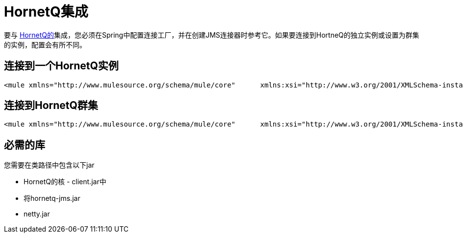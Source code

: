 =  HornetQ集成

要与 http://jboss.org/hornetq[HornetQ的]集成，您必须在Spring中配置连接工厂，并在创建JMS连接器时参考它。如果要连接到HortneQ的独立实例或设置为群集的实例，配置会有所不同。

== 连接到一个HornetQ实例

[source, xml, linenums]
----
<mule xmlns="http://www.mulesource.org/schema/mule/core"      xmlns:xsi="http://www.w3.org/2001/XMLSchema-instance"      xmlns:spring="http://www.springframework.org/schema/beans"      xmlns:jms="http://www.mulesource.org/schema/mule/jms"      xsi:schemaLocation="          http://www.mulesource.org/schema/mule/core http://www.mulesource.org/schema/mule/core/3.0/mule.xsd          http://www.mulesource.org/schema/mule/jms http://www.mulesource.org/schema/mule/jms/3.0/mule-jms.xsd          http://www.springframework.org/schema/beans http://www.springframework.org/schema/beans/spring-beans-3.0.xsd">    <spring:bean name="connectionFactory" class="org.hornetq.jms.client.HornetQConnectionFactory">        <spring:constructor-arg>            <spring:bean class="org.hornetq.api.core.TransportConfiguration">                <spring:constructor-arg value="org.hornetq.core.remoting.impl.netty.NettyConnectorFactory"/>                <spring:constructor-arg>                    <spring:map key-type="java.lang.String" value-type="java.lang.Object">                        <spring:entry key="port" value="5445"></spring:entry>                    </spring:map>                </spring:constructor-arg>            </spring:bean>        </spring:constructor-arg>    </spring:bean>    <jms:connector name="hornetq-connector" username="guest" password="guest"        specification="1.1" connectionFactory-ref="connectionFactory" /></mule>
----

== 连接到HornetQ群集

[source, xml, linenums]
----
<mule xmlns="http://www.mulesource.org/schema/mule/core"      xmlns:xsi="http://www.w3.org/2001/XMLSchema-instance"      xmlns:spring="http://www.springframework.org/schema/beans"      xmlns:jms="http://www.mulesource.org/schema/mule/jms"      xsi:schemaLocation="          http://www.mulesource.org/schema/mule/core http://www.mulesource.org/schema/mule/core/3.0/mule.xsd          http://www.mulesource.org/schema/mule/jms http://www.mulesource.org/schema/mule/jms/3.0/mule-jms.xsd          http://www.springframework.org/schema/beans http://www.springframework.org/schema/beans/spring-beans-3.0.xsd">    <spring:bean name="connectionFactory" class="org.hornetq.jms.client.HornetQConnectionFactory">        <spring:property name="discoveryAddress" value="231.7.7.7"/>        <spring:property name="discoveryPort" value="9876"/>        <spring:property name="discoveryRefreshTimeout" value="1000"/>        <!-- If you want the client to failover when its server is cleanly shutdown -->        <spring:property name="failoverOnServerShutdown" value="true"/>        <!-- period in milliseconds between subsequent reconnection attempts. The default value is 2000 milliseconds-->        <spring:property name="retryInterval" value="1000"/>        <!-- allows you to implement an exponential backoff between retry attempts -->        <spring:property name="retryIntervalMultiplier" value="2.0"/>        <!-- A value of -1 signifies an unlimited number of attempts. The default value is 0. -->        <spring:property name="reconnectAttempts" value="-1"/>        <!-- interesting for blocked receivers: If you're using JMS it's defined by the ClientFailureCheckPeriod attribute on a HornetQConnectionFactory  instance -->        <spring:property name="clientFailureCheckPeriod" value="1000"/>        <!-- allow the client to loadbalance when creating multiple sessions from one sessionFactory -->        <spring:property name="connectionLoadBalancingPolicyClassName" value="org.hornetq.api.core.client.loadbalance.RandomConnectionLoadBalancingPolicy"/>    </spring:bean>    <jms:connector name="hornetq-connector" username="guest" password="guest"        specification="1.1" connectionFactory-ref="connectionFactory"/></mule>
----

== 必需的库

您需要在类路径中包含以下jar

*  HornetQ的核 -  client.jar中
* 将hornetq-jms.jar
*  netty.jar
